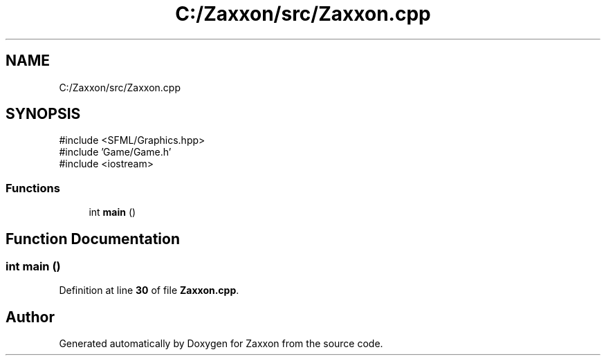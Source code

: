 .TH "C:/Zaxxon/src/Zaxxon.cpp" 3 "Version 1.0" "Zaxxon" \" -*- nroff -*-
.ad l
.nh
.SH NAME
C:/Zaxxon/src/Zaxxon.cpp
.SH SYNOPSIS
.br
.PP
\fR#include <SFML/Graphics\&.hpp>\fP
.br
\fR#include 'Game/Game\&.h'\fP
.br
\fR#include <iostream>\fP
.br

.SS "Functions"

.in +1c
.ti -1c
.RI "int \fBmain\fP ()"
.br
.in -1c
.SH "Function Documentation"
.PP 
.SS "int main ()"

.PP
Definition at line \fB30\fP of file \fBZaxxon\&.cpp\fP\&.
.SH "Author"
.PP 
Generated automatically by Doxygen for Zaxxon from the source code\&.
